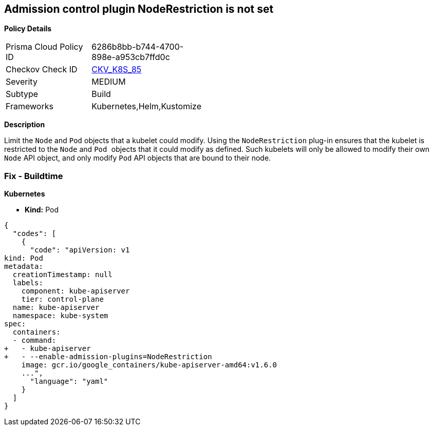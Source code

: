 == Admission control plugin NodeRestriction is not set
//The admission control plugin NodeRestriction is not set

*Policy Details* 

[width=45%]
[cols="1,1"]
|=== 
|Prisma Cloud Policy ID 
| 6286b8bb-b744-4700-898e-a953cb7ffd0c

|Checkov Check ID 
| https://github.com/bridgecrewio/checkov/tree/master/checkov/kubernetes/checks/resource/k8s/ApiServerNodeRestrictionPlugin.py[CKV_K8S_85]

|Severity
|MEDIUM

|Subtype
|Build

|Frameworks
|Kubernetes,Helm,Kustomize

|=== 



*Description* 


Limit the `Node` and `Pod` objects that a kubelet could modify.
Using the `NodeRestriction` plug-in ensures that the kubelet is restricted to the `Node` and ``Pod ``objects that it could modify as defined.
Such kubelets will only be allowed to modify their own `Node` API object, and only modify `Pod` API objects that are bound to their node.

=== Fix - Buildtime


*Kubernetes* 


* *Kind:* Pod


[source,yaml]
----
{
  "codes": [
    {
      "code": "apiVersion: v1
kind: Pod
metadata:
  creationTimestamp: null
  labels:
    component: kube-apiserver
    tier: control-plane
  name: kube-apiserver
  namespace: kube-system
spec:
  containers:
  - command:
+   - kube-apiserver
+   - --enable-admission-plugins=NodeRestriction
    image: gcr.io/google_containers/kube-apiserver-amd64:v1.6.0
    ...",
      "language": "yaml"
    }
  ]
}
----
